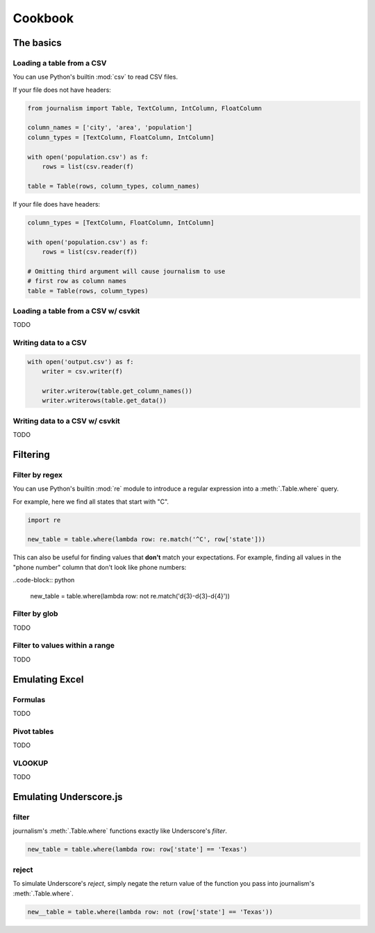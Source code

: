 ========
Cookbook 
========

The basics
==========

Loading a table from a CSV
--------------------------

You can use Python's builtin :mod:`csv` to read CSV files.

If your file does not have headers:

.. code-block:: python

    from journalism import Table, TextColumn, IntColumn, FloatColumn

    column_names = ['city', 'area', 'population']
    column_types = [TextColumn, FloatColumn, IntColumn]

    with open('population.csv') as f:
        rows = list(csv.reader(f) 

    table = Table(rows, column_types, column_names)

If your file does have headers:

.. code-block:: python

    column_types = [TextColumn, FloatColumn, IntColumn]

    with open('population.csv') as f:
        rows = list(csv.reader(f))

    # Omitting third argument will cause journalism to use
    # first row as column names
    table = Table(rows, column_types)

Loading a table from a CSV w/ csvkit
-------------------------------------

TODO

Writing data to a CSV
---------------------

.. code-block:: python

    with open('output.csv') as f:
        writer = csv.writer(f)

        writer.writerow(table.get_column_names())
        writer.writerows(table.get_data())

Writing data to a CSV w/ csvkit
-------------------------------

TODO

Filtering
=========

Filter by regex
---------------

You can use Python's builtin :mod:`re` module to introduce a regular expression into a :meth:`.Table.where` query.

For example, here we find all states that start with "C".

.. code-block:: python

    import re

    new_table = table.where(lambda row: re.match('^C', row['state']))

This can also be useful for finding values that **don't** match your expectations. For example, finding all values in the "phone number" column that don't look like phone numbers:

..code-block:: python

    new_table = table.where(lambda row: not re.match('\d{3}-\d{3}-\d{4}'))

Filter by glob
--------------

TODO

Filter to values within a range
-------------------------------

TODO

Emulating Excel
===============

Formulas
--------

TODO

Pivot tables
------------

TODO

VLOOKUP
-------

TODO

Emulating Underscore.js
=======================

filter
------

journalism's :meth:`.Table.where` functions exactly like Underscore's `filter`.

.. code-block:: python

    new_table = table.where(lambda row: row['state'] == 'Texas')

reject
------

To simulate Underscore's `reject`, simply negate the return value of the function you pass into journalism's :meth:`.Table.where`.

.. code-block:: python

    new__table = table.where(lambda row: not (row['state'] == 'Texas'))

